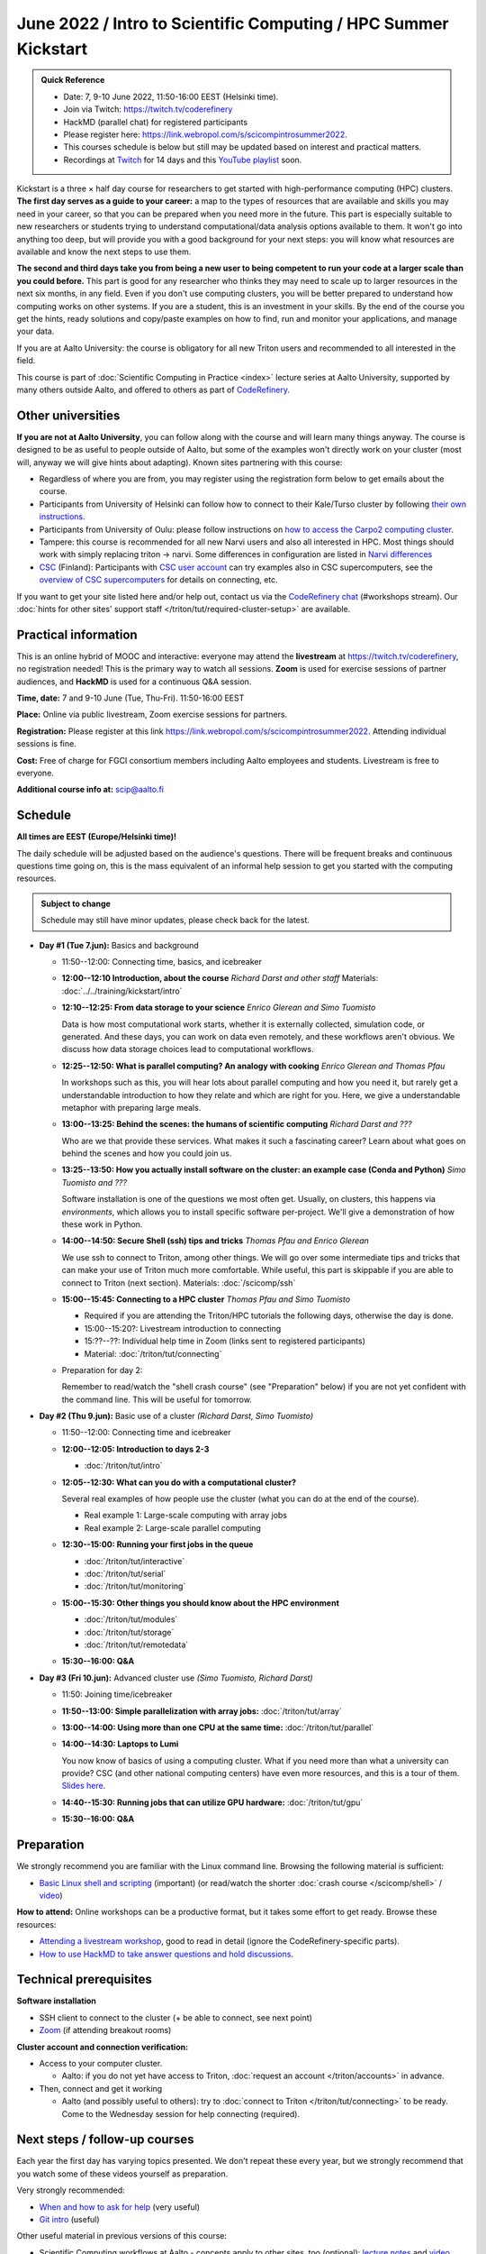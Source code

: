 =====================================================================
June 2022 / Intro to Scientific Computing /  HPC Summer Kickstart
=====================================================================

.. admonition:: Quick Reference

   - Date: 7, 9-10 June 2022, 11:50-16:00 EEST (Helsinki time).
   - Join via Twitch: https://twitch.tv/coderefinery
   - HackMD (parallel chat) for registered participants
   - Please register here: https://link.webropol.com/s/scicompintrosummer2022.
   - This courses schedule is below but still may be updated
     based on interest and practical matters.
   - Recordings at `Twitch
     <https://www.twitch.tv/coderefinery/videos>`__ for 14 days and
     this `YouTube playlist
     <https://www.youtube.com/playlist?list=PLZLVmS9rf3nOmS1XIWTB0Iu7Amvf79r-f>`__
     soon.


Kickstart is a three × half day course for researchers to get
started with high-performance computing (HPC) clusters.
**The first day serves as a guide to your career:** a map to the types of
resources that are available and skills you may need in your career,
so that you can be prepared when you
need more in the future.  This part is especially suitable to new researchers or students trying to
understand computational/data analysis options available to them.  It
won't go into anything too deep, but will provide you with a good
background for your next steps: you will know what resources are
available and know the next steps to use them.

**The second and third days take
you from being a new user to being competent to run your code at a
larger scale than you could before.**
This part is good for any researcher who thinks they may need to
scale up to larger resources in the next six months, in any field.
Even if you don't use computing clusters, you will be better prepared
to understand how computing works on other systems.  If you are a
student, this is an investment in your skills.  By the end of the course you
get the hints, ready solutions and
copy/paste examples on how to find, run and monitor your applications,
and manage your data.

If you are at Aalto University: the course is obligatory for all new
Triton users and recommended to all interested in the field.

This course is part of :doc:`Scientific Computing in Practice <index>` lecture series
at Aalto University, supported by many others outside Aalto, and offered to others as part of `CodeRefinery <https://coderefinery.org>`__.



Other universities
------------------

**If you are not at Aalto University**, you can follow along with the
course and will learn many things anyway.  The course is designed to
be as useful to people outside of Aalto, but some of the examples
won't directly work on your cluster (most will, anyway we will give
hints about adapting).  Known sites partnering with this course:

* Regardless of where you are from, you may register using the
  registration form below to get emails about the course.
* Participants from University of Helsinki can follow how to connect
  to their Kale/Turso cluster by following `their own instructions
  <https://wiki.helsinki.fi/pages/viewpage.action?pageId=408323613>`__.
* Participants from University of Oulu: please follow instructions on
  `how to access the Carpo2 computing cluster <https://ict.oulu.fi/17120/?page&lang=en>`__.
* Tampere: this course is recommended for all new Narvi users and also all
  interested in HPC. Most things should work with simply replacing triton
  -> narvi. Some differences in configuration are listed in
  `Narvi differences
  <https://narvi-docs.readthedocs.io/narvi/kickstart-diffs.html>`__
* `CSC <https://csc.fi>`__ (Finland): Participants with `CSC user
  account <https://docs.csc.fi/accounts/>`__ can try examples also in
  CSC supercomputers, see the `overview of CSC supercomputers
  <https://docs.csc.fi/computing/overview/>`__ for details on
  connecting, etc.

If you want to get your site listed here and/or help out, contact us
via the `CodeRefinery chat
<https://coderefinery.github.io/manuals/chat/>`__ (#workshops stream).
Our :doc:`hints for other sites' support staff
</triton/tut/required-cluster-setup>` are available.



Practical information
---------------------

This is an online hybrid of MOOC and interactive: everyone may attend
the **livestream** at https://twitch.tv/coderefinery, no registration
needed!  This is the primary way to watch all sessions.  **Zoom** is
used for exercise sessions of partner audiences, and **HackMD** is
used for a continuous Q&A session.

**Time, date:**  7 and 9-10 June (Tue, Thu-Fri). 11:50-16:00 EEST

**Place:** Online via public livestream, Zoom exercise sessions for
partners.

**Registration:** Please register at this link https://link.webropol.com/s/scicompintrosummer2022. Attending individual sessions is fine.

**Cost:** Free of charge for FGCI consortium members including Aalto
employees and students.  Livestream is free to everyone.

**Additional course info at:** scip@aalto.fi



Schedule
--------

**All times are EEST (Europe/Helsinki time)!**

The daily schedule will be adjusted based on the audience's questions.
There will be frequent breaks and continuous questions time going on,
this is the mass equivalent of an informal help session to get you
started with the computing resources.


.. admonition:: Subject to change

   Schedule may still have minor updates, please check back for
   the latest.

* **Day #1 (Tue 7.jun):** Basics and background

  * 11:50--12:00: Connecting time, basics, and icebreaker

  * **12:00--12:10 Introduction, about the course** *Richard Darst and
    other staff* Materials: :doc:`../../training/kickstart/intro`

  * **12:10--12:25: From data storage to your science** *Enrico
    Glerean and Simo Tuomisto*

    Data is how most computational work starts, whether it is
    externally collected, simulation code, or generated.  And these
    days, you can work on data even remotely, and these workflows
    aren't obvious.  We discuss how data storage choices lead to
    computational workflows.

  * **12:25--12:50: What is parallel computing?  An analogy with
    cooking** *Enrico Glerean and Thomas Pfau*

    In workshops such as this, you will hear lots about parallel
    computing and how you need it, but rarely get a understandable
    introduction to how they relate and which are right for you.
    Here, we give a understandable metaphor with preparing large
    meals.

  * **13:00--13:25: Behind the scenes: the humans of scientific
    computing** *Richard Darst and ???*

    Who are we that provide these services.  What makes it such a
    fascinating career?  Learn about what goes on behind the scenes
    and how you could join us.

  * **13:25--13:50: How you actually install software on the cluster:
    an example case (Conda and Python)** *Simo Tuomisto and ???*

    Software installation is one of the questions we most often get.
    Usually, on clusters, this happens via *environments*, which
    allows you to install specific software per-project.  We'll give a
    demonstration of how these work in Python.

  - **14:00--14:50: Secure Shell (ssh) tips and tricks** *Thomas Pfau
    and Enrico Glerean*

    We use ssh to connect to Triton, among other things.  We will go
    over some intermediate tips and tricks that can make your use of
    Triton much more comfortable.  While useful, this part is
    skippable if you are able to connect to Triton (next
    section). Materials: :doc:`/scicomp/ssh`

  - **15:00--15:45: Connecting to a HPC cluster** *Thomas Pfau and
    Simo Tuomisto*

    - Required if you are attending the Triton/HPC tutorials the
      following days, otherwise the day is done.
    - 15:00--15:20?: Livestream introduction to connecting
    - 15:??--??: Individual help time in Zoom (links sent to
      registered participants)
    - Material: :doc:`/triton/tut/connecting`

  - Preparation for day 2:

    Remember to read/watch the "shell crash course" (see "Preparation"
    below) if you are not yet confident with the command line.  This
    will be useful for tomorrow.

* **Day #2 (Thu 9.jun):** Basic use of a cluster *(Richard Darst, Simo
  Tuomisto)*

  - 11:50--12:00: Connecting time and icebreaker

  - **12:00--12:05: Introduction to days 2-3**

    - :doc:`/triton/tut/intro`

  - **12:05--12:30: What can you do with a computational cluster?**

    Several real examples of how people use the cluster (what you can
    do at the end of the course).

    - Real example 1: Large-scale computing with array jobs
    - Real example 2: Large-scale parallel computing

  - **12:30--15:00: Running your first jobs in the queue**

    - :doc:`/triton/tut/interactive`
    - :doc:`/triton/tut/serial`
    - :doc:`/triton/tut/monitoring`

  - **15:00--15:30: Other things you should know about the HPC environment**

    - :doc:`/triton/tut/modules`
    - :doc:`/triton/tut/storage`
    - :doc:`/triton/tut/remotedata`

  - **15:30--16:00: Q&A**

* **Day #3 (Fri 10.jun):** Advanced cluster use *(Simo Tuomisto, Richard
  Darst)*

  - 11:50: Joining time/icebreaker

  - **11:50--13:00: Simple parallelization with array jobs:**
    :doc:`/triton/tut/array`

  - **13:00--14:00: Using more than one CPU at the same time:**
    :doc:`/triton/tut/parallel`

  - **14:00--14:30: Laptops to Lumi**

    You now know of basics of using a computing cluster.  What if you
    need more than what a university can provide?  CSC (and other
    national computing centers) have even more resources, and this is
    a tour of them. `Slides here <https://github.com/AaltoSciComp/scicomp-docs/raw/master/training/scip/CSC-services_022022.pdf>`__.

  - **14:40--15:30: Running jobs that can utilize GPU hardware:** :doc:`/triton/tut/gpu`

  - **15:30--16:00: Q&A**



Preparation
-----------

We strongly recommend you are familiar with the Linux command line.
Browsing the following material is sufficient:

* `Basic Linux shell and scripting
  <https://www.youtube.com/watch?v=ESXLbtaxpdI&list=PLZLVmS9rf3nN_tMPgqoUQac9bTjZw8JYc&index=3>`__
  (important) (or read/watch the shorter :doc:`crash course
  </scicomp/shell>` / `video <https://youtu.be/56p6xX0aToI>`__)

**How to attend:** Online workshops can be a productive format, but it
takes some effort to get ready.  Browse these resources:

* `Attending a livestream workshop
  <https://coderefinery.github.io/manuals/how-to-attend-stream/>`__,
  good to read in detail (ignore the CodeRefinery-specific parts).
* `How to use HackMD to take answer questions and hold discussions <https://coderefinery.github.io/manuals/hackmd-mechanics/>`__.




Technical prerequisites
-----------------------

**Software installation**

* SSH client to connect to the cluster (+ be able to connect, see next
  point)
* `Zoom <https://coderefinery.github.io/installation/zoom/>`__ (if
  attending breakout rooms)


**Cluster account and connection verification:**

* Access to your computer cluster.

  * Aalto: if you do not yet have access to Triton, :doc:`request an account
    </triton/accounts>` in advance.

* Then, connect and get it working

  * Aalto (and possibly useful to others): try to :doc:`connect to
    Triton </triton/tut/connecting>` to be ready.  Come to the
    Wednesday session for help connecting (required).



Next steps / follow-up courses
------------------------------

Each year the first day has varying topics presented.  We don't repeat
these every year, but we strongly recommend that you watch some of
these videos yourself as preparation.

Very strongly recommended:

* `When and how to ask for help
  <https://www.youtube.com/watch?v=5fgXXz3fzdM>`__ (very useful)
* `Git intro
  <https://www.youtube.com/watch?v=r9AT7MqmLrU&list=PLZLVmS9rf3nOaNzGrzPwLtkvFLu35kVF4&index=5>`__ (useful)

Other useful material in previous versions of this course:

* Scientific Computing workflows at Aalto - concepts apply to other
  sites, too (optional): `lecture notes
  <https://hackmd.io/@AaltoSciComp/SciCompIntro>`__ and `video
  <https://www.youtube.com/watch?v=Oz37XAzWFhk>`__, :doc:`reference
  material </triton/usage/workflows>`.
* Tools of scientific computing (optional): `lecture notes
  <https://hackmd.io/@AaltoSciComp/ToolsOfScientificComputing>`__ and
  `video <https://www.youtube.com/watch?v=kXYfxXEb0Go>`__

While not an official part of this course, we suggest these videos
(co-produced by our staff) as a follow-up perspective:

* Attend a `CodeRefinery workshop <https://coderefinery.org>`__,
  which teaches more useful tools for scientific software
  development.
* Look at `Hands-on Scientific Computing
  <https://hands-on.coderefinery.org>`__ for an online course to
  either browse or take for credits.
* `Cluster Etiquette (in Research Software Hour)
  <https://www.youtube.com/watch?v=NIW9mqDwnJE&list=PLpLblYHCzJAB6blBBa0O2BEYadVZV3JYf>`__:
  The Summer Kickstart teaches what you *can* do from this course,
  but what *should* you do to be a good user.
* `How to tame the cluster (in Research Software Hour)
  <https://www.youtube.com/watch?v=5HN9-MW7Tw8&list=PLpLblYHCzJAB6blBBa0O2BEYadVZV3JYf>`__.
  This mostly repeats the contents of this course, with a bit more
  discussion, and working one example from start to parallel.



Community standards
-------------------

We hope to make a good learning environment for everyone, and expect
everyone to do their part for this.  If there is anything we can do to
support that, let us know.

If there is anything wrong, *tell us right away* - if you need to
contact us privately, you can message the host on Zoom or
:doc:`contact us outside the course </help/index>`.  This could be as
simple as "speak louder / text on screen is unreadable / go slower" or
as complex as "someone is distracting our group by discussing too
advanced things".



Material
--------

See the schedule
